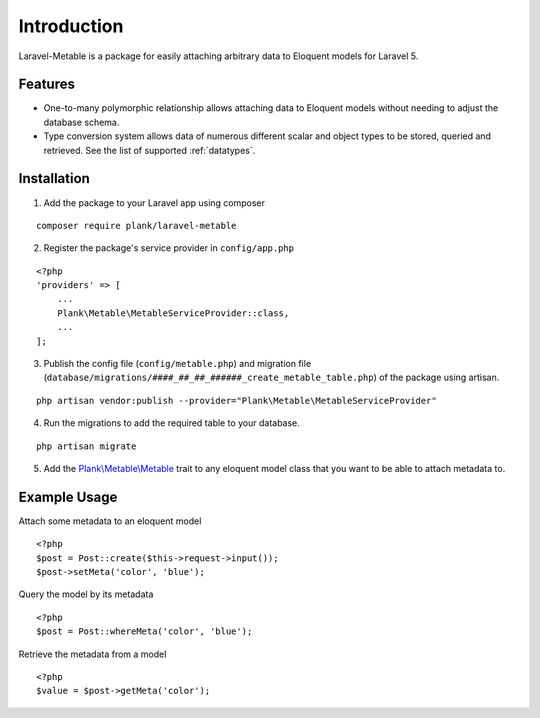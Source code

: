 Introduction
=============

.. highlight:: php

Laravel-Metable is a package for easily attaching arbitrary data to Eloquent models for Laravel 5.

Features
---------------

* One-to-many polymorphic relationship allows attaching data to Eloquent models without needing to adjust the database schema.
* Type conversion system allows data of numerous different scalar and object types to be stored, queried and retrieved. See the list of supported :ref:`datatypes`.

Installation
-------------

1. Add the package to your Laravel app using composer

::

	composer require plank/laravel-metable


2. Register the package's service provider in ``config/app.php``

::

	<?php
	'providers' => [
	    ...
	    Plank\Metable\MetableServiceProvider::class,
	    ...
	];


3. Publish the config file (``config/metable.php``) and migration file (``database/migrations/####_##_##_######_create_metable_table.php``) of the package using artisan.

::

	php artisan vendor:publish --provider="Plank\Metable\MetableServiceProvider"


4. Run the migrations to add the required table to your database.

::

	php artisan migrate


5. Add the `Plank\\Metable\\Metable <https://github.com/plank/laravel-metable/blob/master/src/Metable.php>`_ trait to any eloquent model class that you want to be able to attach metadata to.

Example Usage
----------------

Attach some metadata to an eloquent model

::

	<?php
	$post = Post::create($this->request->input());
	$post->setMeta('color', 'blue');


Query the model by its metadata

::

	<?php
	$post = Post::whereMeta('color', 'blue');

Retrieve the metadata from a model

::

	<?php
	$value = $post->getMeta('color');
